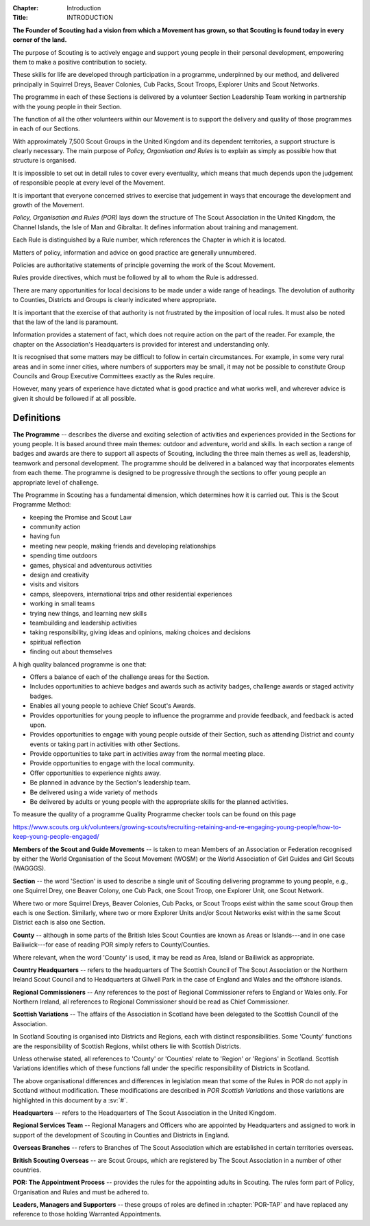 :Chapter: Introduction
:Title: INTRODUCTION

**The Founder of Scouting had a vision from which a Movement has grown, so that Scouting is found today in every corner of the land.**

The purpose of Scouting is to actively engage and support young people in their personal development, empowering them to make a positive contribution to society.

These skills for life are developed through participation in a programme, underpinned by our method, and delivered principally in Squirrel Dreys, Beaver Colonies, Cub Packs, Scout Troops, Explorer Units and Scout Networks.

The programme in each of these Sections is delivered by a volunteer Section Leadership Team working in partnership with the young people in their Section.

The function of all the other volunteers within our Movement is to support the delivery and quality of those programmes in each of our Sections.

With approximately 7,500 Scout Groups in the United Kingdom and its dependent territories, a support structure is clearly necessary. The main purpose of *Policy, Organisation and Rules* is to explain as simply as possible how that structure is organised.

It is impossible to set out in detail rules to cover every eventuality, which means that much depends upon the judgement of responsible people at every level of the Movement.

It is important that everyone concerned strives to exercise that judgement in ways that encourage the development and growth of the Movement.

*Policy, Organisation and Rules (POR)* lays down the structure of The Scout Association in the United Kingdom, the Channel Islands, the Isle of Man and Gibraltar. It defines information about training and management.

Each Rule is distinguished by a Rule number, which references the Chapter in which it is located.

Matters of policy, information and advice on good practice are generally unnumbered.

Policies are authoritative statements of principle governing the work of the Scout Movement.

Rules provide directives, which must be followed by all to whom the Rule is addressed.

There are many opportunities for local decisions to be made under a wide range of headings. The devolution of authority to Counties, Districts and Groups is clearly indicated where appropriate.

It is important that the exercise of that authority is not frustrated by the imposition of local rules. It must also be noted that the law of the land is paramount.

Information provides a statement of fact, which does not require action on the part of the reader. For example, the chapter on the Association's Headquarters is provided for interest and understanding only.

It is recognised that some matters may be difficult to follow in certain circumstances. For example, in some very rural areas and in some inner cities, where numbers of supporters may be small, it may not be possible to constitute Group Councils and Group Executive Committees exactly as the Rules require.

However, many years of experience have dictated what is good practice and what works well, and wherever advice is given it should be followed if at all possible.

Definitions
~~~~~~~~~~~

**The Programme** -- describes the diverse and exciting selection of activities and experiences provided in the Sections for young people. It is based around three main themes: outdoor and adventure, world and skills. In each section a range of badges and awards are there to support all aspects of Scouting, including the three main themes as well as, leadership, teamwork and personal development. The programme should be delivered in a balanced way that incorporates elements from each theme. The programme is designed to be progressive through the sections to offer young people an appropriate level of challenge.

The Programme in Scouting has a fundamental dimension, which determines how it is carried out. This is the Scout Programme Method:

* keeping the Promise and Scout Law
* community action
* having fun
* meeting new people, making friends and developing relationships
* spending time outdoors
* games, physical and adventurous activities
* design and creativity
* visits and visitors
* camps, sleepovers, international trips and other residential experiences
* working in small teams
* trying new things, and learning new skills
* teambuilding and leadership activities
* taking responsibility, giving ideas and opinions, making choices and decisions
* spiritual reflection
* finding out about themselves

A high quality balanced programme is one that:

* Offers a balance of each of the challenge areas for the Section.
* Includes opportunities to achieve badges and awards such as activity badges, challenge awards or staged activity badges.
* Enables all young people to achieve Chief Scout's Awards.
* Provides opportunities for young people to influence the programme and provide feedback, and feedback is acted upon.
* Provides opportunities to engage with young people outside of their Section, such as attending District and county events or taking part in activities with other Sections.
* Provide opportunities to take part in activities away from the normal meeting place.
* Provide opportunities to engage with the local community.
* Offer opportunities to experience nights away.
* Be planned in advance by the Section's leadership team.
* Be delivered using a wide variety of methods
* Be delivered by adults or young people with the appropriate skills for the planned activities.

To measure the quality of a programme Quality Programme checker tools can be found on this page

https://www.scouts.org.uk/volunteers/growing-scouts/recruiting-retaining-and-re-engaging-young-people/how-to-keep-young-people-engaged/

**Members of the Scout and Guide Movements** -- is taken to mean Members of an Association or Federation recognised by either the World Organisation of the Scout Movement (WOSM) or the World Association of Girl Guides and Girl Scouts (WAGGGS).

**Section** -- the word 'Section' is used to describe a single unit of Scouting delivering programme to young people, e.g., one Squirrel Drey, one Beaver Colony, one Cub Pack, one Scout Troop, one Explorer Unit, one Scout Network.

Where two or more Squirrel Dreys, Beaver Colonies, Cub Packs, or Scout Troops exist within the same scout Group then each is one Section. Similarly, where two or more Explorer Units and/or Scout Networks exist within the same Scout District each is also one Section.

**County** -- although in some parts of the British Isles Scout Counties are known as Areas or Islands---and in one case Bailiwick---for ease of reading POR simply refers to County/Counties.

Where relevant, when the word 'County' is used, it may be read as Area, Island or Bailiwick as appropriate.

**Country Headquarters** -- refers to the headquarters of The Scottish Council of The Scout Association or the Northern Ireland Scout Council and to Headquarters at Gilwell Park in the case of England and Wales and the offshore islands.

**Regional Commissioners** -- Any references to the post of Regional Commissioner refers to England or Wales only. For Northern Ireland, all references to Regional Commissioner should be read as Chief Commissioner.

**Scottish Variations** -- The affairs of the Association in Scotland have been delegated to the Scottish Council of the Association.

In Scotland Scouting is organised into Districts and Regions, each with distinct responsibilities. Some 'County' functions are the responsibility of Scottish Regions, whilst others lie with Scottish Districts.

Unless otherwise stated, all references to 'County' or 'Counties' relate to 'Region' or 'Regions' in Scotland. Scottish Variations identifies which of these functions fall under the specific responsibility of Districts in Scotland.

The above organisational differences and differences in legislation mean that some of the Rules in POR do not apply in Scotland without modification. These modifications are described in *POR Scottish Variations* and those variations are highlighted in this document by a :sv:`#`.

**Headquarters** -- refers to the Headquarters of The Scout Association in the United Kingdom.

**Regional Services Team** -- Regional Managers and Officers who are appointed by Headquarters and assigned to work in support of the development of Scouting in Counties and Districts in England.

**Overseas Branches** -- refers to Branches of The Scout Association which are established in certain territories overseas.

**British Scouting Overseas** -- are Scout Groups, which are registered by The Scout Association in a number of other countries.

**POR: The Appointment Process** -- provides the rules for the appointing adults in Scouting. The rules form part of Policy, Organisation and Rules and must be adhered to.

**Leaders, Managers and Supporters** -- these groups of roles are defined in :chapter:`POR-TAP` and have replaced any reference to those holding Warranted Appointments.